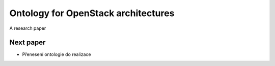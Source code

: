 
==============================
Ontology for OpenStack architectures
==============================

A research paper


Next paper
============== 

* Přenesení ontologie do realizace

